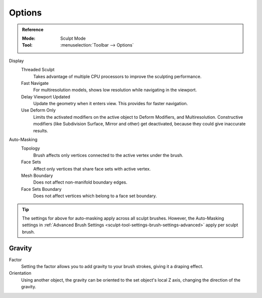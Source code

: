 
*******
Options
*******

.. admonition:: Reference
   :class: refbox

   :Mode:      Sculpt Mode
   :Tool:      :menuselection:`Toolbar --> Options`

Display
   Threaded Sculpt
      Takes advantage of multiple CPU processors to improve the sculpting performance.
   Fast Navigate
      For multiresolution models, shows low resolution while navigating in the viewport.
   Delay Viewport Updated
      Update the geometry when it enters view. This provides for faster navigation.
   Use Deform Only
      Limits the activated modifiers on the active object to Deform Modifiers, and Multiresolution.
      Constructive modifiers (like Subdivision Surface, Mirror and other) get deactivated,
      because they could give inaccurate results.

Auto-Masking
   Topology
      Brush affects only vertices connected to the active vertex under the brush.
   Face Sets
      Affect only vertices that share face sets with active vertex.
   Mesh Boundary
      Does not affect non-manifold boundary edges.
   Face Sets Boundary
      Does not affect vertices which belong to a face set boundary.

.. tip::

   The settings for above for auto-masking apply across all sculpt brushes. However, the Auto-Masking settings in
   :ref:`Advanced Brush Settings <sculpt-tool-settings-brush-settings-advanced>` apply per sculpt brush.

.. seealso::

   See the :ref:`Display <sculpt-paint-brush-display>` options.


Gravity
=======

Factor
   Setting the factor allows you to add gravity to your brush strokes,
   giving it a draping effect.
Orientation
   Using another object, the gravity can be oriented to the set object's local Z axis,
   changing the direction of the gravity.
